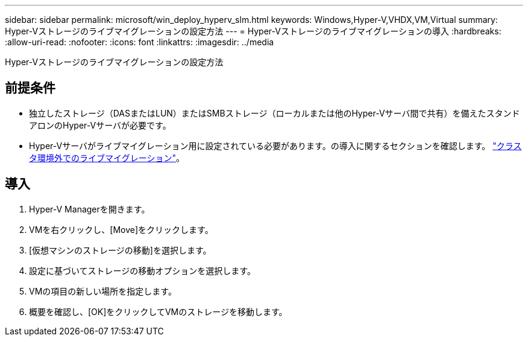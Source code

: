 ---
sidebar: sidebar 
permalink: microsoft/win_deploy_hyperv_slm.html 
keywords: Windows,Hyper-V,VHDX,VM,Virtual 
summary: Hyper-Vストレージのライブマイグレーションの設定方法 
---
= Hyper-Vストレージのライブマイグレーションの導入
:hardbreaks:
:allow-uri-read: 
:nofooter: 
:icons: font
:linkattrs: 
:imagesdir: ../media


[role="lead"]
Hyper-Vストレージのライブマイグレーションの設定方法



== 前提条件

* 独立したストレージ（DASまたはLUN）またはSMBストレージ（ローカルまたは他のHyper-Vサーバ間で共有）を備えたスタンドアロンのHyper-Vサーバが必要です。
* Hyper-Vサーバがライブマイグレーション用に設定されている必要があります。の導入に関するセクションを確認します。 link:win_deploy_hyperv_replica_oce.html["クラスタ環境外でのライブマイグレーション"]。




== 導入

. Hyper-V Managerを開きます。
. VMを右クリックし、[Move]をクリックします。
. [仮想マシンのストレージの移動]を選択します。
. 設定に基づいてストレージの移動オプションを選択します。
. VMの項目の新しい場所を指定します。
. 概要を確認し、[OK]をクリックしてVMのストレージを移動します。

